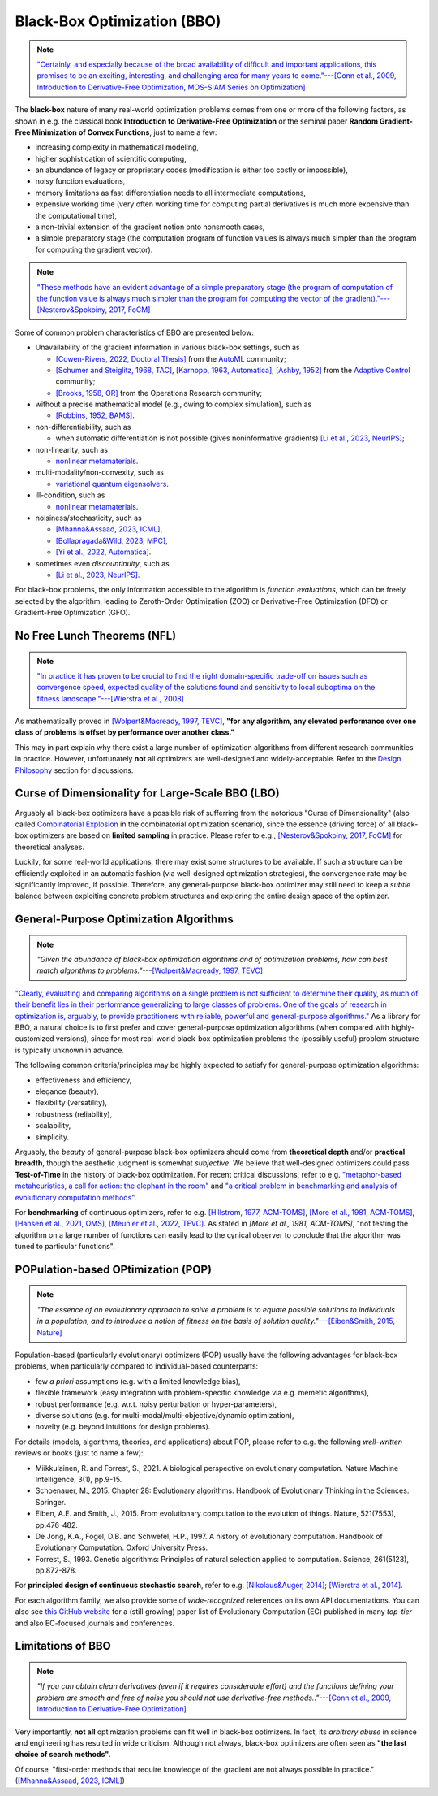 Black-Box Optimization (BBO)
============================

.. note:: `"Certainly, and especially because of the broad availability of difficult and important applications, this
   promises to be an exciting, interesting, and challenging area for many years to come."---[Conn et al., 2009,
   Introduction to Derivative-Free Optimization, MOS-SIAM Series on Optimization]
   <https://epubs.siam.org/doi/book/10.1137/1.9780898718768>`_

The **black-box** nature of many real-world optimization problems comes from one or more of the following factors,
as shown in e.g. the classical book **Introduction to Derivative-Free Optimization** or the seminal paper **Random
Gradient-Free Minimization of Convex Functions**, just to name a few:

* increasing complexity in mathematical modeling,
* higher sophistication of scientific computing,
* an abundance of legacy or proprietary codes (modification is either too costly or impossible),
* noisy function evaluations,
* memory limitations as fast differentiation needs to all intermediate computations,
* expensive working time (very often working time for computing partial derivatives is much more expensive than
  the computational time),
* a non-trivial extension of the gradient notion onto nonsmooth cases,
* a simple preparatory stage (the computation program of function values is always much simpler than the program for
  computing the gradient vector).

.. note:: `"These methods have an evident advantage of a simple preparatory stage (the program of computation of the
   function value is always much simpler than the program for computing the vector of the gradient)."---[Nesterov&Spokoiny,
   2017, FoCM] <https://link.springer.com/article/10.1007/s10208-015-9296-2>`_

Some of common problem characteristics of BBO are presented below:

* Unavailability of the gradient information in various black-box settings, such as

  * `[Cowen-Rivers, 2022, Doctoral Thesis] <https://tuprints.ulb.tu-darmstadt.de/24178/1/Pushing%20The%20Limits%20Of%20Sample-Efficent%20Optimisation.pdf>`_
    from the `AutoML <https://www.automl.org/automl/>`_ community;
  * `[Schumer and Steiglitz, 1968, TAC] <https://ieeexplore.ieee.org/abstract/document/1098903>`_,
    `[Karnopp, 1963, Automatica] <https://www.sciencedirect.com/science/article/abs/pii/0005109863900189>`_,
    `[Ashby, 1952] <https://psycnet.apa.org/record/1953-03189-000>`_ from the `Adaptive Control
    <https://www.cds.caltech.edu/archive/help/uploads/wiki/files/140/IEEE_WorkShop_Slides_Lavretsky.pdf>`_ community;
  * `[Brooks, 1958, OR] <https://pubsonline.informs.org/doi/10.1287/opre.6.2.244>`_ from the Operations Research community;
* without a precise mathematical model (e.g., owing to complex simulation), such as

  * `[Robbins, 1952, BAMS] <https://community.ams.org/journals/bull/1952-58-05/S0002-9904-1952-09620-8/S0002-9904-1952-09620-8.pdf>`_.
* non-differentiability, such as

  * when automatic differentiation is not possible (gives noninformative gradients) `[Li et al., 2023, NeurIPS]
    <https://openreview.net/forum?id=VhbV56AJNt>`_;
* non-linearity, such as

  * `nonlinear metamaterials <https://arxiv.org/abs/2307.07606>`_.
* multi-modality/non-convexity, such as

  * `variational quantum eigensolvers <https://journals.aps.org/prresearch/abstract/10.1103/PhysRevResearch.5.033071>`_.
* ill-condition, such as

  * `nonlinear metamaterials <https://arxiv.org/abs/2307.07606>`_.
* noisiness/stochasticity, such as

  * `[Mhanna&Assaad, 2023, ICML] <https://proceedings.mlr.press/v202/mhanna23a/mhanna23a.pdf>`_,
  * `[Bollapragada&Wild, 2023, MPC] <https://link.springer.com/article/10.1007/s12532-023-00233-9>`_,
  * `[Yi et al., 2022, Automatica] <https://www.sciencedirect.com/science/article/pii/S0005109822002035>`_.

* sometimes even `discountinuity`, such as

  * `[Li et al., 2023, NeurIPS] <https://openreview.net/forum?id=VhbV56AJNt>`_.

For black-box problems, the only information accessible to the algorithm is *function evaluations*, which can be freely
selected by the algorithm, leading to Zeroth-Order Optimization (ZOO) or Derivative-Free Optimization (DFO) or
Gradient-Free Optimization (GFO).

No Free Lunch Theorems (NFL)
----------------------------

.. note:: `"In practice it has proven to be crucial to find the right domain-specific trade-off on issues such as
   convergence speed, expected quality of the solutions found and sensitivity to local suboptima on the fitness
   landscape."---[Wierstra et al., 2008] <https://ieeexplore.ieee.org/document/4631255>`_

As mathematically proved in `[Wolpert&Macready, 1997, TEVC] <https://ieeexplore.ieee.org/document/585893>`_, **"for any
algorithm, any elevated performance over one class of problems is offset by performance over another class."**

This may in part explain why there exist a large number of optimization algorithms from different research communities
in practice. However, unfortunately **not** all optimizers are well-designed and widely-acceptable. Refer to the `Design
Philosophy <https://pypop.readthedocs.io/en/latest/design-philosophy.html>`_ section for discussions.

Curse of Dimensionality for Large-Scale BBO (LBO)
-------------------------------------------------

Arguably all black-box optimizers have a possible risk of sufferring from the notorious "Curse of Dimensionality" (also
called `Combinatorial Explosion <https://dl.acm.org/doi/pdf/10.1145/1283920.1283930>`_ in the combinatorial optimization
scenario), since the essence (driving force) of all black-box optimizers are based on **limited sampling** in practice.
Please refer to e.g., `[Nesterov&Spokoiny, 2017, FoCM] <https://link.springer.com/article/10.1007/s10208-015-9296-2>`_
for theoretical analyses.

Luckily, for some real-world applications, there may exist some structures to be available. If such a structure can be
efficiently exploited in an automatic fashion (via well-designed optimization strategies), the convergence rate may be
significantly improved, if possible. Therefore, any general-purpose black-box optimizer may still need to keep a *subtle*
balance between exploiting concrete problem structures and exploring the entire design space of the optimizer.

General-Purpose Optimization Algorithms
---------------------------------------

.. note:: *"Given the abundance of black-box optimization algorithms and of optimization problems, how can best match
   algorithms to problems."*---`[Wolpert&Macready, 1997, TEVC] <https://ieeexplore.ieee.org/document/585893>`_

`"Clearly, evaluating and comparing algorithms on a single problem is not sufficient to determine their quality, as much
of their benefit lies in their performance generalizing to large classes of problems. One of the goals of research in
optimization is, arguably, to provide practitioners with reliable, powerful and general-purpose algorithms."
<https://people.idsia.ch/~schaul/publications/thesis.pdf>`_ As a library for BBO, a natural choice is to first prefer
and cover general-purpose optimization algorithms (when compared with highly-customized versions), since for most
real-world black-box optimization problems the (possibly useful) problem structure is typically unknown in advance.

The following common criteria/principles may be highly expected to satisfy for general-purpose optimization algorithms:

* effectiveness and efficiency,
* elegance (beauty),
* flexibility (versatility),
* robustness (reliability),
* scalability,
* simplicity.

Arguably, the *beauty* of general-purpose black-box optimizers should come from **theoretical depth** and/or **practical
breadth**, though the aesthetic judgment is somewhat *subjective*. We believe that well-designed optimizers could pass
**Test-of-Time** in the history of black-box optimization. For recent critical discussions, refer to e.g.
`"metaphor-based metaheuristics, a call for action: the elephant in the room"
<https://link.springer.com/article/10.1007/s11721-021-00202-9>`_ and `"a critical problem in benchmarking and analysis
of evolutionary computation methods" <https://www.nature.com/articles/s42256-022-00579-0>`_.

For **benchmarking** of continuous optimizers, refer to e.g.
`[Hillstrom, 1977, ACM-TOMS] <https://dl.acm.org/doi/10.1145/355759.355760>`_,
`[More et al., 1981, ACM-TOMS] <https://dl.acm.org/doi/10.1145/355934.355936>`_,
`[Hansen et al., 2021, OMS] <https://www.tandfonline.com/doi/full/10.1080/10556788.2020.1808977>`_,
`[Meunier et al., 2022, TEVC] <https://ieeexplore.ieee.org/abstract/document/9524335>`_. As stated in
`[More et al., 1981, ACM-TOMS]`, "not testing the algorithm on a large number of functions can easily lead to the
cynical observer to conclude that the algorithm was tuned to particular functions".

POPulation-based OPtimization (POP)
-----------------------------------

.. note:: *"The essence of an evolutionary approach to solve a problem is to equate possible solutions to individuals
   in a population, and to introduce a notion of fitness on the basis of solution quality."*---`[Eiben&Smith, 2015,
   Nature] <https://www.nature.com/articles/nature14544>`_

Population-based (particularly evolutionary) optimizers (POP) usually have the following advantages for black-box problems,
when particularly compared to individual-based counterparts:

* few *a priori* assumptions (e.g. with a limited knowledge bias),
* flexible framework (easy integration with problem-specific knowledge via e.g. memetic algorithms),
* robust performance (e.g. w.r.t. noisy perturbation or hyper-parameters),
* diverse solutions (e.g. for multi-modal/multi-objective/dynamic optimization),
* novelty (e.g. beyond intuitions for design problems).

For details (models, algorithms, theories, and applications) about POP, please refer to e.g. the following *well-written*
reviews or books (just to name a few):

* Miikkulainen, R. and Forrest, S., 2021. A biological perspective on evolutionary computation. Nature Machine Intelligence, 3(1), pp.9-15.
* Schoenauer, M., 2015. Chapter 28: Evolutionary algorithms. Handbook of Evolutionary Thinking in the Sciences. Springer.
* Eiben, A.E. and Smith, J., 2015. From evolutionary computation to the evolution of things. Nature, 521(7553), pp.476-482.
* De Jong, K.A., Fogel, D.B. and Schwefel, H.P., 1997. A history of evolutionary computation. Handbook of Evolutionary Computation. Oxford University Press.
* Forrest, S., 1993. Genetic algorithms: Principles of natural selection applied to computation. Science, 261(5123), pp.872-878.

For **principled design of continuous stochastic search**, refer to e.g.
`[Nikolaus&Auger, 2014] <https://link.springer.com/chapter/10.1007/978-3-642-33206-7_8>`_;
`[Wierstra et al., 2014] <https://jmlr.org/papers/v15/wierstra14a.html>`_.

For each algorithm family, we also provide some of *wide-recognized* references on its own API documentations. You can also see `this GitHub website
<https://github.com/Evolutionary-Intelligence/DistributedEvolutionaryComputation>`_ for a (still growing) paper list of Evolutionary Computation (EC)
published in many *top-tier* and also EC-focused journals and conferences.

Limitations of BBO
------------------

.. note:: *"If you can obtain clean derivatives (even if it requires considerable effort) and the functions defining
   your problem are smooth and free of noise you should not use derivative-free methods.."*---`[Conn et al., 2009,
   Introduction to Derivative-Free Optimization] <https://epubs.siam.org/doi/book/10.1137/1.9780898718768>`_

Very importantly, **not all** optimization problems can fit well in black-box optimizers. In fact, its *arbitrary abuse*
in science and engineering has resulted in wide criticism. Although not always, black-box optimizers are often seen as
**"the last choice of search methods"**.

Of course, "first-order methods that require knowledge of the gradient are not always possible in practice."
(`[Mhanna&Assaad, 2023, ICML] <https://proceedings.mlr.press/v202/mhanna23a/mhanna23a.pdf>`_)
